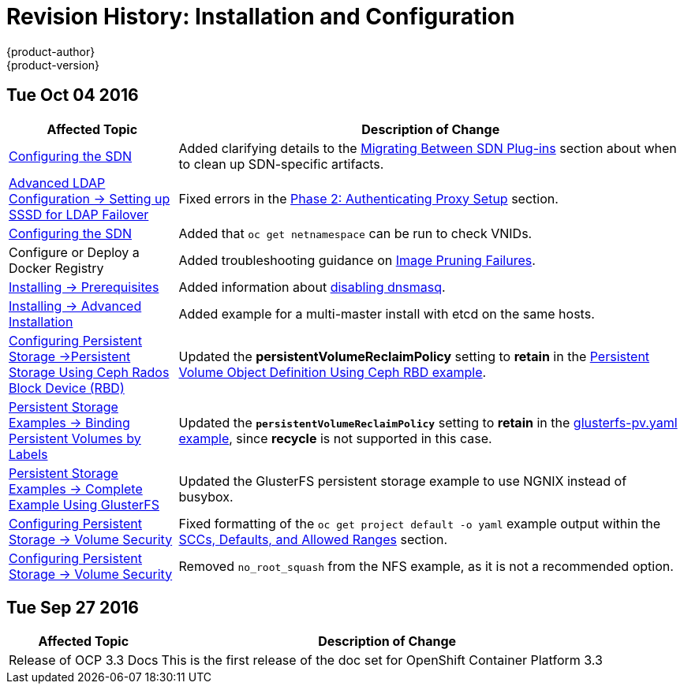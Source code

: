 [[install-config-revhistory-install-config]]
= Revision History: Installation and Configuration
{product-author}
{product-version}
:data-uri:
:icons:
:experimental:

// do-release: revhist-tables
== Tue Oct 04 2016

// tag::install_config_tue_oct_04_2016[]
[cols="1,3",options="header"]
|===

|Affected Topic |Description of Change
//Tue Oct 04 2016
|xref:../install_config/configuring_sdn.adoc#install-config-configuring-sdn[Configuring the SDN]
|Added clarifying details to the xref:../install_config/configuring_sdn.adoc#migrating-between-sdn-plugins[Migrating Between SDN Plug-ins] section about when to clean up SDN-specific artifacts.

|xref:../install_config/advanced_ldap_configuration/sssd_for_ldap_failover.adoc#setting-up-for-ldap-failover[Advanced LDAP Configuration -> Setting up SSSD for LDAP Failover]
|Fixed errors in the xref:../install_config/advanced_ldap_configuration/sssd_for_ldap_failover.adoc#sssd-phase-2-authenticating-proxy-setup[Phase 2: Authenticating Proxy Setup] section.

|xref:../install_config/configuring_sdn.adoc#install-config-configuring-sdn[Configuring the SDN]
|Added that `oc get netnamespace` can be run to check VNIDs.

|Configure or Deploy a Docker Registry
|Added troubleshooting guidance on xref:../install_config/install/docker_registry.adoc#known-issue-prune-fails-due-to-delete-disabled[Image Pruning Failures].

|xref:../install_config/install/prerequisites.adoc#install-config-install-prerequisites[Installing -> Prerequisites]
|Added information about xref:../install_config/install/prerequisites.adoc#dns-config-prereq-disabling-dnsmasq[disabling dnsmasq].

|xref:../install_config/install/advanced_install.adoc#install-config-install-advanced-install[Installing -> Advanced Installation]
|Added example for a multi-master install with etcd on the same hosts.

|xref:../install_config/persistent_storage/persistent_storage_ceph_rbd.adoc#install-config-persistent-storage-persistent-storage-ceph-rbd[Configuring Persistent Storage ->Persistent Storage Using Ceph Rados Block Device (RBD)]
|Updated the *persistentVolumeReclaimPolicy* setting to *retain* in the xref:../install_config/persistent_storage/persistent_storage_ceph_rbd.adoc#ceph-creating-pv[Persistent Volume Object Definition Using Ceph RBD example].

|xref:../install_config/storage_examples/binding_pv_by_label.adoc#binding-pv-by-label[Persistent Storage Examples -> Binding Persistent Volumes by Labels]
|Updated the `*persistentVolumeReclaimPolicy*` setting to *retain* in the xref:../install_config/storage_examples/binding_pv_by_label.adoc#binding-pv-by-label-pvc-with-selectors[glusterfs-pv.yaml example], since *recycle* is not supported in this case.

|xref:../install_config/storage_examples/gluster_example.adoc#install-config-storage-examples-gluster-example[Persistent Storage Examples -> Complete Example Using GlusterFS]
|Updated the GlusterFS persistent storage example to use NGNIX instead of busybox.

|xref:../install_config/persistent_storage/pod_security_context.adoc#install-config-persistent-storage-pod-security-context[Configuring Persistent Storage -> Volume Security]
|Fixed formatting of the `oc get project default -o yaml` example output within the xref:../install_config/persistent_storage/pod_security_context.adoc#sccs-defaults-allowed-ranges[SCCs, Defaults, and Allowed Ranges] section. 

|xref:../install_config/persistent_storage/pod_security_context.adoc#install-config-persistent-storage-pod-security-context[Configuring Persistent Storage -> Volume Security]
|Removed `no_root_squash` from the NFS example, as it is not a recommended option.



|===

// end::install_config_tue_oct_04_2016[]
== Tue Sep 27 2016

// tag::install_config_tue_sep_13_2016[]
[cols="1,3",options="header"]
|===

|Affected Topic |Description of Change
//Tue Sep 27 2016

|Release of OCP 3.3 Docs
| This is the first release of the doc set for OpenShift Container Platform 3.3

|===

// end::install_config_thu_may_12_2016[]
